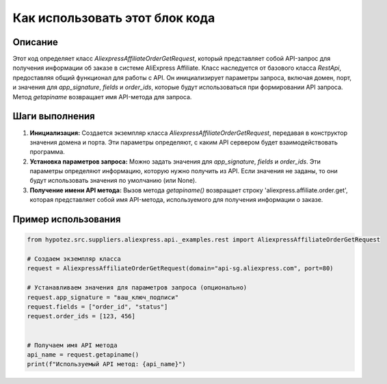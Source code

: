 Как использовать этот блок кода
=========================================================================================

Описание
-------------------------
Этот код определяет класс `AliexpressAffiliateOrderGetRequest`, который представляет собой API-запрос для получения информации об заказе в системе AliExpress Affiliate.  Класс наследуется от базового класса `RestApi`, предоставляя общий функционал для работы с API.  Он инициализирует параметры запроса, включая домен, порт, и значения для `app_signature`, `fields` и `order_ids`, которые будут использоваться при формировании API запроса. Метод `getapiname` возвращает имя API-метода для запроса.

Шаги выполнения
-------------------------
1. **Инициализация:** Создается экземпляр класса `AliexpressAffiliateOrderGetRequest`, передавая в конструктор значения домена и порта.  Эти параметры определяют, с каким API сервером будет взаимодействовать программа.


2. **Установка параметров запроса:** Можно задать значения для `app_signature`, `fields` и `order_ids`. Эти параметры определяют информацию, которую нужно получить из API.  Если значения не заданы, то они будут использовать значения по умолчанию (или None).


3. **Получение имени API метода:** Вызов метода `getapiname()` возвращает строку 'aliexpress.affiliate.order.get', которая представляет собой имя API-метода, используемого для получения информации о заказе.

Пример использования
-------------------------
.. code-block:: python

    from hypotez.src.suppliers.aliexpress.api._examples.rest import AliexpressAffiliateOrderGetRequest

    # Создаем экземпляр класса
    request = AliexpressAffiliateOrderGetRequest(domain="api-sg.aliexpress.com", port=80)

    # Устанавливаем значения для параметров запроса (опционально)
    request.app_signature = "ваш_ключ_подписи"
    request.fields = ["order_id", "status"]
    request.order_ids = [123, 456]


    # Получаем имя API метода
    api_name = request.getapiname()
    print(f"Используемый API метод: {api_name}")